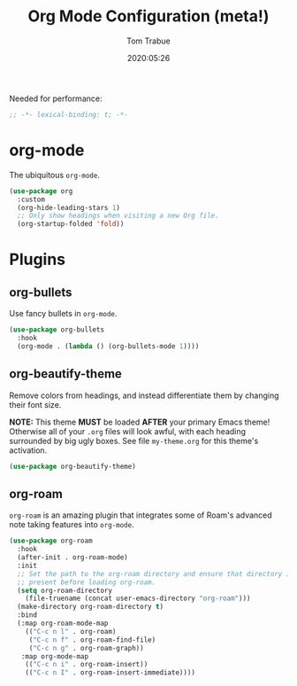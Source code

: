 #+title:  Org Mode Configuration (meta!)
#+author: Tom Trabue
#+email:  tom.trabue@gmail.com
#+date:   2020:05:26
#+STARTUP: fold

Needed for performance:
#+begin_src emacs-lisp :tangle yes
;; -*- lexical-binding: t; -*-

#+end_src

* org-mode
  The ubiquitous =org-mode=.

#+begin_src emacs-lisp :tangle yes
  (use-package org
    :custom
    (org-hide-leading-stars 1)
    ;; Only show headings when visiting a new Org file.
    (org-startup-folded 'fold))
#+end_src

* Plugins
** org-bullets
  Use fancy bullets in =org-mode=.

#+begin_src emacs-lisp :tangle yes
  (use-package org-bullets
    :hook
    (org-mode . (lambda () (org-bullets-mode 1))))
#+end_src

** org-beautify-theme
  Remove colors from headings, and instead differentiate them by changing
  their font size.

  *NOTE:* This theme *MUST* be loaded *AFTER* your primary Emacs theme!
  Otherwise all of your =.org= files will look awful, with each heading
  surrounded by big ugly boxes. See file =my-theme.org= for this theme's
  activation.

#+begin_src emacs-lisp :tangle yes
  (use-package org-beautify-theme)
#+end_src

** org-roam
   =org-roam= is an amazing plugin that integrates some of Roam's advanced note
   taking features into =org-mode=.

#+begin_src emacs-lisp :tangle yes
  (use-package org-roam
    :hook
    (after-init . org-roam-mode)
    :init
    ;; Set the path to the org-roam directory and ensure that directory is
    ;; present before loading org-roam.
    (setq org-roam-directory
      (file-truename (concat user-emacs-directory "org-roam")))
    (make-directory org-roam-directory t)
    :bind
    (:map org-roam-mode-map
      (("C-c n l" . org-roam)
       ("C-c n f" . org-roam-find-file)
       ("C-c n g" . org-roam-graph))
     :map org-mode-map
      (("C-c n i" . org-roam-insert))
      (("C-c n I" . org-roam-insert-immediate))))
#+end_src
